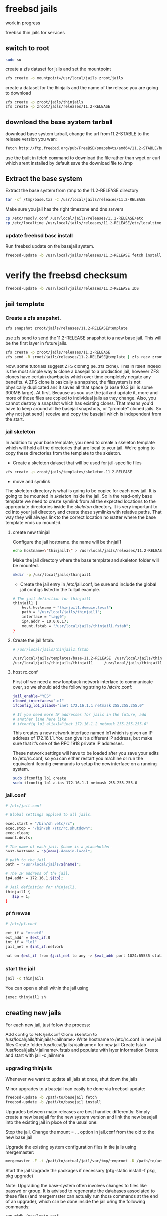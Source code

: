 #+STARTUP: content
#+OPTIONS: num:nil
#+OPTIONS: author:nil

* freebsd jails

work in progress

freebsd thin jails for services

** switch to root

#+BEGIN_SRC sh
sudo su
#+END_SRC

create a zfs dataset for jails and set the mountpoint

#+BEGIN_SRC sh
zfs create -o mountpoint=/usr/local/jails zroot/jails
#+END_SRC

create a dataset for the thinjails and the name of the release you are going to download

#+BEGIN_SRC sh
zfs create -p zroot/jails/thinjails
zfs create -p zroot/jails/releases/11.2-RELEASE
#+END_SRC

** download the base system tarball

download base system tarball,  
change the url from 11.2-STABLE to the release version you want

#+BEGIN_SRC sh
fetch http://ftp.freebsd.org/pub/FreeBSD/snapshots/amd64/11.2-STABLE/base.txz -o /tmp/base.txz
#+END_SRC

use the built in fetch command to download the file rather than wget or curl which arent installed by default  
save the download file to /tmp

** Extract the base system

Extract the base system from /tmp to the 11.2-RELEASE directory

#+BEGIN_SRC sh
tar -xf /tmp/base.txz -C /usr/local/jails/releases/11.2-RELEASE
#+END_SRC

Make sure you jail has the right timezone and dns servers

#+BEGIN_SRC sh
cp /etc/resolv.conf /usr/local/jails/releases/11.2-RELEASE/etc
cp /etc/localtime /usr/local/jails/releases/11.2-RELEASE/etc/localtime
#+END_SRC

*** update freebsd base install

Run freebsd update on the basejail system.

#+BEGIN_SRC sh
freebsd-update -b /usr/local/jails/releases/11.2-RELEASE fetch install
#+END_SRC

* verify the freebsd checksum

#+BEGIN_SRC sh
freebsd-update -b /usr/local/jails/releases/11.2-RELEASE IDS
#+END_SRC

** jail template

*** Create a zfs snapshot.

#+BEGIN_SRC sh
zfs snapshot zroot/jails/releases/11.2-RELEASE@template
#+END_SRC

use zfs send to send the 11.2-RELEASE snapshot to a new base jail.  
This will be the first layer in future jails.

#+BEGIN_SRC sh
zfs create -p zroot/jails/releases/11.2-RELEASE
zfs send -R zroot/jails/releases/11.2-RELEASE@template | zfs recv zroot/jails/templates/base-11.2-RELEASE
#+END_SRC

Now, some tutorials suggest ZFS cloning (ie. zfs clone). This in itself indeed is the most simple way to clone a basejail to a production jail, however ZFS clones have certain drawbacks which over time completely negate any benefits. A ZFS clone is basically a snapshot, the filesystem is not physically duplicated and it saves all that space (a base 10.3 jail is some 300MB large). At first. Because as you use the jail and update it, more and more of those files are copied to individual jails as they change. Also, you cannot destroy a snapshot which has existing clones. That means you'd have to keep around all the basejail snapshots, or "promote" cloned jails. So why not just send | receive and copy the basejail which is independent from the start. 

*** jail skeleton

In addition to your base template, you need to create a skeleton template which will hold all the directories that are local to your jail.  
We’re going to copy these directories from the template to the skeleton.

+ Create a skeleton dataset that will be used for jail-specific files

#+BEGIN_SRC sh
zfs create -p zroot/jails/templates/skeleton-11.2-RELEASE
#+END_SRC

+ move and symlink

The skeleton directory is what is going to be copied for each new jail. It is going to be mounted in /skeleton/ inside the jail. So in the read-only base template we need to create symlink from all the expected locations to the appropriate directories inside the /skeleton/ directory. It is very important to cd into your jail directory and create these symlinks with relative paths. That way they will always link to the correct location no matter where the base template ends up mounted.

**** create new thinjail

Configure the jail hostname.  
the name will be thinjail1

#+BEGIN_SRC sh
echo hostname=\"thinjail1\" > /usr/local/jails/releases/11.2-RELEASE/etc/rc.conf
#+END_SRC

Make the jail directory where the base template and skeleton folder will be mounted.

#+BEGIN_SRC sh
mkdir -p /usr/local/jails/thinjail1
#+END_SRC

+ Create the jail entry in /etc/jail.conf, be sure and include the global jail configs listed in the fulljail example.

#+BEGIN_SRC sh
# The jail definition for thinjail1
thinjail1 {
    host.hostname = "thinjail1.domain.local";
    path = "/usr/local/jails/thinjail1";
    interface = "lagg0";
    ip4.addr = 10.0.0.17;
    mount.fstab = "/usr/local/jails/thinjail1.fstab";
}
#+END_SRC

**** Create the jail fstab.

#+BEGIN_SRC sh
# /usr/local/jails/thinjail1.fstab

/usr/local/jails/templates/base-11.2-RELEASE  /usr/local/jails/thinjail1/ nullfs   ro          0 0
/usr/local/jails/thinjails/thinjail1     /usr/local/jails/thinjail1/skeleton nullfs  rw  0 0
#+END_SRC

**** host rc.conf

First off we need a new loopback network interface to communicate over, so we should add the following string to /etc/rc.conf:

#+BEGIN_SRC sh
jail_enable="YES"
cloned_interfaces="lo1"
ifconfig_lo1_alias0="inet 172.16.1.1 netmask 255.255.255.0"

# If you need more IP addresses for jails in the future, add
# another line here like
# ifconfig_lo1_alias1="inet 172.16.1.2 netmask 255.255.255.0"
#+END_SRC

This creates a new network interface named lo1 which is given an IP address of 172.16.1.1.  
You can give it a different IP address, but make sure that it’s one of the RFC 1918 private IP addresses.

These network settings will have to be loaded after you save your edits to /etc/rc.conf,  
so you can either restart you machine or run the equivalent ifconfig commands to setup the new interface on a running system.

#+BEGIN_SRC sh
sudo ifconfig lo1 create
sudo ifconfig lo1 alias 172.16.1.1 netmask 255.255.255.0
#+END_SRC

*** jail.conf

#+BEGIN_SRC sh
# /etc/jail.conf

# Global settings applied to all jails.

exec.start = "/bin/sh /etc/rc";
exec.stop = "/bin/sh /etc/rc.shutdown";
exec.clean;
mount.devfs;

# The name of each jail. $name is a placeholder.
host.hostname = "${name}.domain.local";

# path to the jail
path = "/usr/local/jails/${name}";

# The IP address of the jail.
ip4.addr = 172.16.1.${ip};

# Jail definition for thinjail1.
thinjail1 {
   $ip = 1;
}
#+END_SRC

*** pf firewall

#+BEGIN_SRC sh
# /etc/pf.conf

ext_if = "vtnet0"
ext_addr = $ext_if:0
int_if = "lo1"
jail_net = $int_if:network

nat on $ext_if from $jail_net to any -> $ext_addr port 1024:65535 static-port 
#+END_SRC

*** start the jail

#+BEGIN_SRC sh
jail -c thinjail1
#+END_SRC

You can open a shell within the jail using

#+BEGIN_SRC sh
jexec thinjail1 sh
#+END_SRC

** creating new jails

For each new jail, just follow the process:

Add config to /etc/jail.conf
Clone skeleton to /usr/local/jails/thinjails/<jailname>
Write hostname to /etc/rc.conf in new jail files
Create folder /usr/local/jails/<jailname> for new jail
Create fstab /usr/local/jails/<jailname>.fstab and populate with layer information
Create and start with jail -c jailname

*** upgrading thinjails

Whenever we want to update all jails at once, shut down the jails

Minor upgrades to a basejail can easily be done via freebsd-update:

#+BEGIN_SRC sh
freebsd-update -b /path/to/basejail fetch
freebsd-update -b /path/to/basejail install
#+END_SRC

Upgrades between major releases are best handled differently: Simply create a new basejail for the new system version and link the new basejail into the existing jail in place of the usual one:

Stop the jail.  
Change the mount = ... option in jail.conf from the old to the new base jail

Upgrade the existing system configuration files in the jails using mergemaster:

#+BEGIN_SRC sh
mergemaster -F -t /path/to/actual/jail/var/tmp/temproot -D /path/to/actual/jail
#+END_SRC

Start the jail
Upgrade the packages if necessary (pkg-static install -f pkg, pkg upgrade)

Note: Upgrading the base-system often involves changes to files like passwd or group. It is advised to regenerate the databases associated to these files (and mergemaster can actually run those commands at the end of an upgrade), which can be done inside the jail using the following commands:

#+BEGIN_SRC sh
cap_mkdb /etc/login.conf
services_mkdb -q -o /var/db/services.db /etc/services
pwd_mkdb -d /etc -p /etc/master.passwd
#+END_SRC

*** references

+ [freebsd jails the hard way](https://clinta.github.io/freebsd-jails-the-hard-way/)
+ [an introduction to jails](https://www.skyforge.at/posts/an-introduction-to-jails-and-jail-networking/)
+ [freebsd thin jails](https://jacob.ludriks.com/2017/06/07/FreeBSD-Thin-Jails/)
